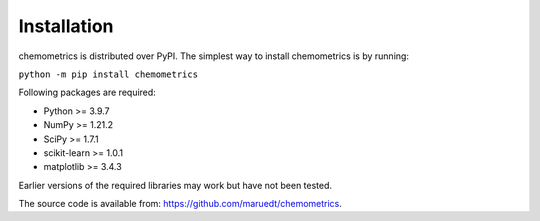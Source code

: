 Installation
============

chemometrics is distributed over PyPI. The simplest way to install chemometrics
is by running:

``python -m pip install chemometrics``


Following packages are required:

* Python >= 3.9.7
* NumPy >= 1.21.2
* SciPy >= 1.7.1
* scikit-learn >= 1.0.1
* matplotlib >= 3.4.3

Earlier versions of the required libraries may work but have not been tested.

The source code is available from: https://github.com/maruedt/chemometrics.
